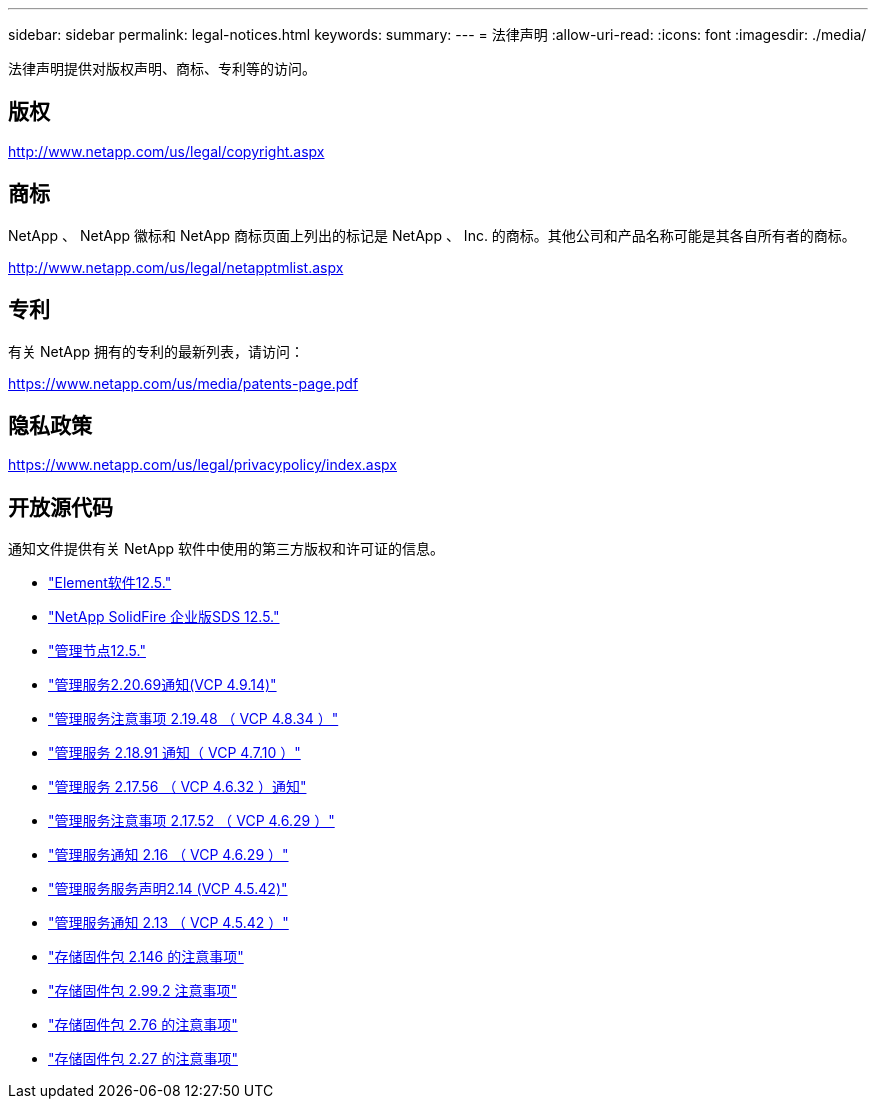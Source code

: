 ---
sidebar: sidebar 
permalink: legal-notices.html 
keywords:  
summary:  
---
= 法律声明
:allow-uri-read: 
:icons: font
:imagesdir: ./media/


[role="lead"]
法律声明提供对版权声明、商标、专利等的访问。



== 版权

http://www.netapp.com/us/legal/copyright.aspx[]



== 商标

NetApp 、 NetApp 徽标和 NetApp 商标页面上列出的标记是 NetApp 、 Inc. 的商标。其他公司和产品名称可能是其各自所有者的商标。

http://www.netapp.com/us/legal/netapptmlist.aspx[]



== 专利

有关 NetApp 拥有的专利的最新列表，请访问：

https://www.netapp.com/us/media/patents-page.pdf[]



== 隐私政策

https://www.netapp.com/us/legal/privacypolicy/index.aspx[]



== 开放源代码

通知文件提供有关 NetApp 软件中使用的第三方版权和许可证的信息。

* link:./media/Element_Software_12.5.pdf["Element软件12.5."^]
* link:./media/SolidFire_eSDS_12.5.pdf["NetApp SolidFire 企业版SDS 12.5."^]
* link:./media/mNode_12.5.pdf["管理节点12.5."^]
* link:./media/mgmt_2.20_notice.pdf["管理服务2.20.69通知(VCP 4.9.14)"^]
* link:./media/mgmt_2.19_notice.pdf["管理服务注意事项 2.19.48 （ VCP 4.8.34 ）"^]
* link:./media/mgmt_svcs_2.18.pdf["管理服务 2.18.91 通知（ VCP 4.7.10 ）"^]
* link:./media/mgmt_2.17.56_notice.pdf["管理服务 2.17.56 （ VCP 4.6.32 ）通知"^]
* link:./media/mgmt-217.pdf["管理服务注意事项 2.17.52 （ VCP 4.6.29 ）"^]
* link:./media/mgmt-216.pdf["管理服务通知 2.16 （ VCP 4.6.29 ）"^]
* link:./media/mgmt-214.pdf["管理服务服务声明2.14 (VCP 4.5.42)"^]
* link:./media/mgmt-213.pdf["管理服务通知 2.13 （ VCP 4.5.42 ）"^]
* link:./media/storage_firmware_bundle_2.146_notices.pdf["存储固件包 2.146 的注意事项"^]
* link:./media/storage_firmware_bundle_2.99_notices.pdf["存储固件包 2.99.2 注意事项"^]
* link:./media/storage_firmware_bundle_2.76_notices.pdf["存储固件包 2.76 的注意事项"^]
* link:./media/storage_firmware_bundle_2.27_notices.pdf["存储固件包 2.27 的注意事项"^]


